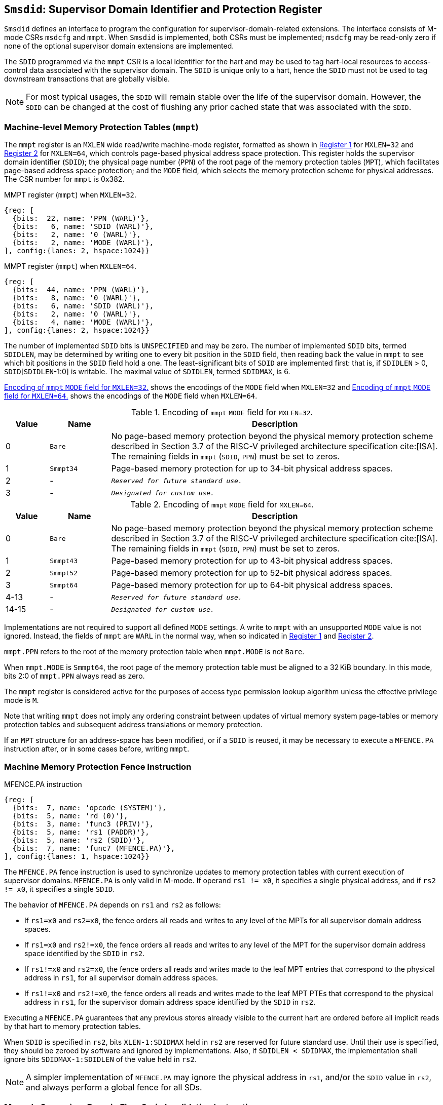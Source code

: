 [[Smsdid]]

== `Smsdid`: Supervisor Domain Identifier and Protection Register

`Smsdid` defines an interface to program the configuration for
supervisor-domain-related extensions. The interface consists of M-mode CSRs
`msdcfg` and `mmpt`. When `Smsdid` is implemented, both CSRs must be
implemented; `msdcfg` may be read-only zero if none of the optional supervisor
domain extensions are implemented.

The `SDID` programmed via the `mmpt` CSR is a local identifier for the
hart and may be used to tag hart-local resources to access-control data
associated with the supervisor domain. The `SDID` is unique only to a hart, hence
the `SDID` must not be used to tag downstream transactions that are globally
visible.

[NOTE]
====
For most typical usages, the `SDID` will remain stable over the life
of the supervisor domain. However, the `SDID` can be changed
at the cost of flushing any prior cached state that was
associated with the `SDID`.
====

=== Machine-level Memory Protection Tables (`mmpt`)

The `mmpt` register is an `MXLEN` wide read/write machine-mode register,
formatted as shown in <<sdid-32>> for `MXLEN=32` and <<sdid-64>> for `MXLEN=64`,
which controls page-based physical address space protection. This register holds
the supervisor domain identifier (`SDID`); the physical page number (`PPN`) of
the root page of the memory protection tables (`MPT`), which facilitates
page-based address space protection; and the `MODE` field, which selects the
memory protection scheme for physical addresses. The CSR number for `mmpt` is
0x382.

[caption="Register {counter:rimage}: ", reftext="Register {rimage}"]
[title="MMPT register (`mmpt`) when `MXLEN=32`."]
[id=sdid-32]
[wavedrom, ,svg]
....
{reg: [
  {bits:  22, name: 'PPN (WARL)'},
  {bits:   6, name: 'SDID (WARL)'},
  {bits:   2, name: '0 (WARL)'},
  {bits:   2, name: 'MODE (WARL)'},
], config:{lanes: 2, hspace:1024}}
....

[caption="Register {counter:rimage}: ", reftext="Register {rimage}"]
[title="MMPT register (`mmpt`) when `MXLEN=64`."]
[id=sdid-64]
[wavedrom, ,svg]
....
{reg: [
  {bits:  44, name: 'PPN (WARL)'},
  {bits:   8, name: '0 (WARL)'},
  {bits:   6, name: 'SDID (WARL)'},
  {bits:   2, name: '0 (WARL)'},
  {bits:   4, name: 'MODE (WARL)'},
], config:{lanes: 2, hspace:1024}}
....

The number of implemented `SDID` bits is `UNSPECIFIED` and may be zero. The
number of implemented `SDID` bits, termed `SDIDLEN`, may be determined by
writing one to every bit position in the `SDID` field, then reading back the
value in `mmpt` to see which bit positions in the `SDID` field hold a one. The
least-significant bits of `SDID` are implemented first: that is, if
`SDIDLEN` > 0, `SDID`[`SDIDLEN`-1:0] is writable. The maximal value of
`SDIDLEN`, termed `SDIDMAX`, is 6.

<<mpt-32>> shows the encodings of the `MODE` field when `MXLEN=32` and
<<mpt-64>> shows the encodings of the `MODE` field when `MXLEN=64`.

.Encoding of `mmpt` `MODE` field for `MXLEN=32`.
[width="100%",cols="10%,14%,76%", options="header", id=mpt-32]
|===
|Value |Name |Description
|0 |`Bare` |No page-based memory protection beyond the physical memory
protection scheme described in Section 3.7 of the RISC-V privileged architecture
specification cite:[ISA]. The remaining fields in `mmpt` (`SDID`, `PPN`) must be
set to zeros.
|1 |`Smmpt34` |Page-based memory protection for up to 34-bit physical address
spaces.
|2 |- |`_Reserved for future standard use._`
|3 |- |`_Designated for custom use._`

|===

.Encoding of `mmpt` `MODE` field for `MXLEN=64`.
[width="100%",cols="10%,14%,76%", options="header", id=mpt-64]
|===
|Value |Name |Description
|0 |`Bare` | No page-based memory protection beyond the physical memory
protection scheme described in Section 3.7 of the RISC-V privileged architecture
specification cite:[ISA]. The remaining fields in `mmpt` (`SDID`, `PPN`) must be
set to zeros.
|1 |`Smmpt43` |Page-based memory protection for up to 43-bit physical address
spaces.
|2 |`Smmpt52` |Page-based memory protection for up to 52-bit physical address
spaces.
|3 |`Smmpt64` |Page-based memory protection for up to 64-bit physical address
spaces.
|4-13 |- |`_Reserved for future standard use._`
|14-15 |- |`_Designated for custom use._`
|===

Implementations are not required to support all defined `MODE` settings. A write
to `mmpt` with an unsupported `MODE` value is not ignored. Instead, the fields
of `mmpt` are `WARL` in the normal way, when so indicated in <<sdid-32>> and
<<sdid-64>>.

`mmpt.PPN` refers to the root of the memory protection table when `mmpt.MODE`
is not `Bare`.

When `mmpt.MODE` is `Smmpt64`, the root page of the memory protection table must
be aligned to a 32 KiB boundary. In this mode, bits 2:0 of `mmpt.PPN` always read
as zero.

The `mmpt` register is considered active for the purposes of access type
permission lookup algorithm unless the effective privilege mode is `M`.

Note that writing `mmpt` does not imply any ordering constraint between
updates of virtual memory system page-tables or memory protection tables and
subsequent address translations or memory protection.

If an `MPT` structure for an address-space has been modified, or if a `SDID` is
reused, it may be necessary to execute a `MFENCE.PA` instruction after, or in
some cases before, writing `mmpt`.

=== Machine Memory Protection Fence Instruction

[caption="Figure {counter:image}: ", reftext="Figure {image}"]
[title="MFENCE.PA instruction"]
[id=mfence-spa]
[wavedrom, ,svg]
....
{reg: [
  {bits:  7, name: 'opcode (SYSTEM)'},
  {bits:  5, name: 'rd (0)'},
  {bits:  3, name: 'func3 (PRIV)'},
  {bits:  5, name: 'rs1 (PADDR)'},
  {bits:  5, name: 'rs2 (SDID)'},
  {bits:  7, name: 'func7 (MFENCE.PA)'},
], config:{lanes: 1, hspace:1024}}
....

The `MFENCE.PA` fence instruction is used to synchronize updates to
memory protection tables with current execution of supervisor domains.
`MFENCE.PA` is only valid in M-mode. If operand `rs1 != x0`, it specifies
a single physical address, and if `rs2 != x0`, it specifies a single `SDID`.

The behavior of `MFENCE.PA` depends on `rs1` and `rs2` as follows:

* If `rs1=x0` and `rs2=x0`, the fence orders all reads and writes to any level
  of the MPTs for all supervisor domain address spaces.
* If `rs1=x0` and `rs2!=x0`, the fence orders all reads and writes to any level
  of the MPT for the supervisor domain address space identified by the
  `SDID` in `rs2`.
* If `rs1!=x0` and `rs2=x0`, the fence orders all reads and writes made to the
  leaf MPT entries that correspond to the physical address in `rs1`, for all
  supervisor domain address spaces.
* If `rs1!=x0` and `rs2!=x0`, the fence orders all reads and writes made to the
  leaf MPT PTEs that correspond to the physical address in `rs1`, for the
  supervisor domain address space identified by the `SDID` in `rs2`.

Executing a `MFENCE.PA` guarantees that any previous stores already visible to
the current hart are ordered before all implicit reads by that hart to memory
protection tables.

When `SDID` is specified in `rs2`, bits `XLEN-1:SDIDMAX` held in `rs2` are
reserved for future standard use. Until their use is specified, they should be
zeroed by software and ignored by implementations. Also, if `SDIDLEN < SDIDMAX`,
the implementation shall ignore bits `SDIDMAX-1:SDIDLEN` of the value held in
`rs2`.

[NOTE]
====
A simpler implementation of `MFENCE.PA` may ignore the physical address in `rs1`,
and/or the `SDID` value in `rs2`, and always perform a global fence for all SDs.
====

=== M-mode Supervisor Domain Fine-Grain Invalidation Instruction

When `Svinval` and `Smsdid` are both implemented, the `MINVAL.PA` instruction
must be implemented. `MINVAL.SPA` supports batching of MPT invalidations,
analogous to `SINVAL.VMA`.

[caption="Figure {counter:image}: ", reftext="Figure {image}"]
[title="MINVAL.PA instruction"]
[id=minval-spa]
[wavedrom, ,svg]
....
{reg: [
  {bits:  7, name: 'opcode (SYSTEM)'},
  {bits:  5, name: 'rd (0)'},
  {bits:  3, name: 'func3 (PRIV)'},
  {bits:  5, name: 'rs1 (PADDR)'},
  {bits:  5, name: 'rs2 (SDID)'},
  {bits:  7, name: 'func7 (MINVAL.PA)'},
], config:{lanes: 1, hspace:1024}}
....

`MINVAL.PA` is only ordered against `SFENCE.W.INVAL` and `SFENCE.INVAL.IR`
instructions.

The `SFENCE.W.INVAL` instruction guarantees that any previous stores already
visible to the current RISC-V hart are ordered before subsequent `MINVAL.PA`
instructions executed by the same hart.

The `SFENCE.INVAL.IR` instruction guarantees that any previous `MINVAL.PA`
instructions executed by the current hart are ordered before subsequent
implicit references by that hart to memory-protection data structures.

When executed in order (but not necessarily consecutively) by a single hart,
the sequence `SFENCE.W.INVAL`, `MINVAL.PA` and `SFENCE.INVAL.IR` has the same
effect as a hypothetical `MFENCE.PA` in which:

* the values of `rs1` and `rs2` for the `MFENCE.PA` are the same as those used
  in the `MINVAL.PA`,
* reads and writes prior to the `SFENCE.W.INVAL` are considered to be those
  prior to the `MINVAL.PA`, and
* reads and writes following the `SFENCE.INVAL.IR` are considered to be those
  subsequent to the `MFENCE.PA`

`MINVAL.PA` is only valid in M-mode.

=== Extension to Behavior of Memory-Management Fences

The behavior of the `SFENCE.VMA`, `HFENCE.GVMA`, and `HFENCE.VVMA` instructions
is affected when the `Smsdid` extension is implemented. When the `Svinval`
extension is also implemented, the behavior of the `SINVAL.VMA`, `HINVAL.GVMA`,
and `HINVAL.VVMA` instructions is also affected.

The `ASID` and `VMID` arguments of these instructions correspond to the `ASID`s
and `VMID`s that are active within the current supervisor domain, which is
identified by the `SDID` field of the CSR `mmpt`. The `SDID` augments the `ASID`
and `VMID` values to form the effective identifiers used by these instructions.

An effective S/HS-level `ASID` can be considered to be the combination of the
`SDID` with the S/HS-level `ASID`. Likewise, an effective VS-level `ASID` can be
considered to be the combination of the `SDID` with the VS-level `ASID`.

An effective `VMID` can be considered to be the combination of the `SDID` with
the `VMID`.

=== Machine supervisor domain configuration (`msdcfg`)

The `msdcfg` is a MXLEN wide machine-mode read/write register, formatted as
shown in <<MSDCFG>>. This CSR is used to hold configurations for a supervisor
domain. The CSR number for `msdcfg` is 0x74E.

The following extensions specify the fields of the `msdcfg` register:

. `Smsdia` specifies the `SIDN` field to identify the _supervisor interrupt
  domain_ associated with the hart.
. `Smsdedbga` specifies the `SEDA` bit to allow external-debug for supervisor
  domains.
. `Smsdetrca` specifies the `SETA` bit to allow external-trace for supervisor
  domains.
. `Smsdqosid` specifies the `SRL`, `SML`, `SSRM`, and `SSMM` fields to determine
  supervisor domain QoS IDs.

Details of `Smsdia`, `Smsdedbga`, `Smsdetrca`, and `Smsdqosid` are described in
their respective sections in this specification. If an extension is not
implemented, the corresponding configuration bits in `msdcfg` are read-only
zero. Hence if no optional extensions are implemented, this CSR becomes
read-only zero.

[caption="Register {counter:rimage}: ", reftext="Register {rimage}"]
[title="`msdcfg` register "]
[id=MSDCFG]
[wavedrom, ,svg]
....
{reg: [
  {bits:  6, name:  'SIDN'},
  {bits:  1, name:  'SEDA'},
  {bits:  1, name:  'SETA'},
  {bits: 14, name:  'WPRI'},
  {bits:  1, name:  'SSRM'},
  {bits:  1, name:  'SSMM'},
  {bits:  4, name:  'SRL'},
  {bits:  4, name:  'SML'},
], config:{lanes: 2, hspace:1600}}
....
